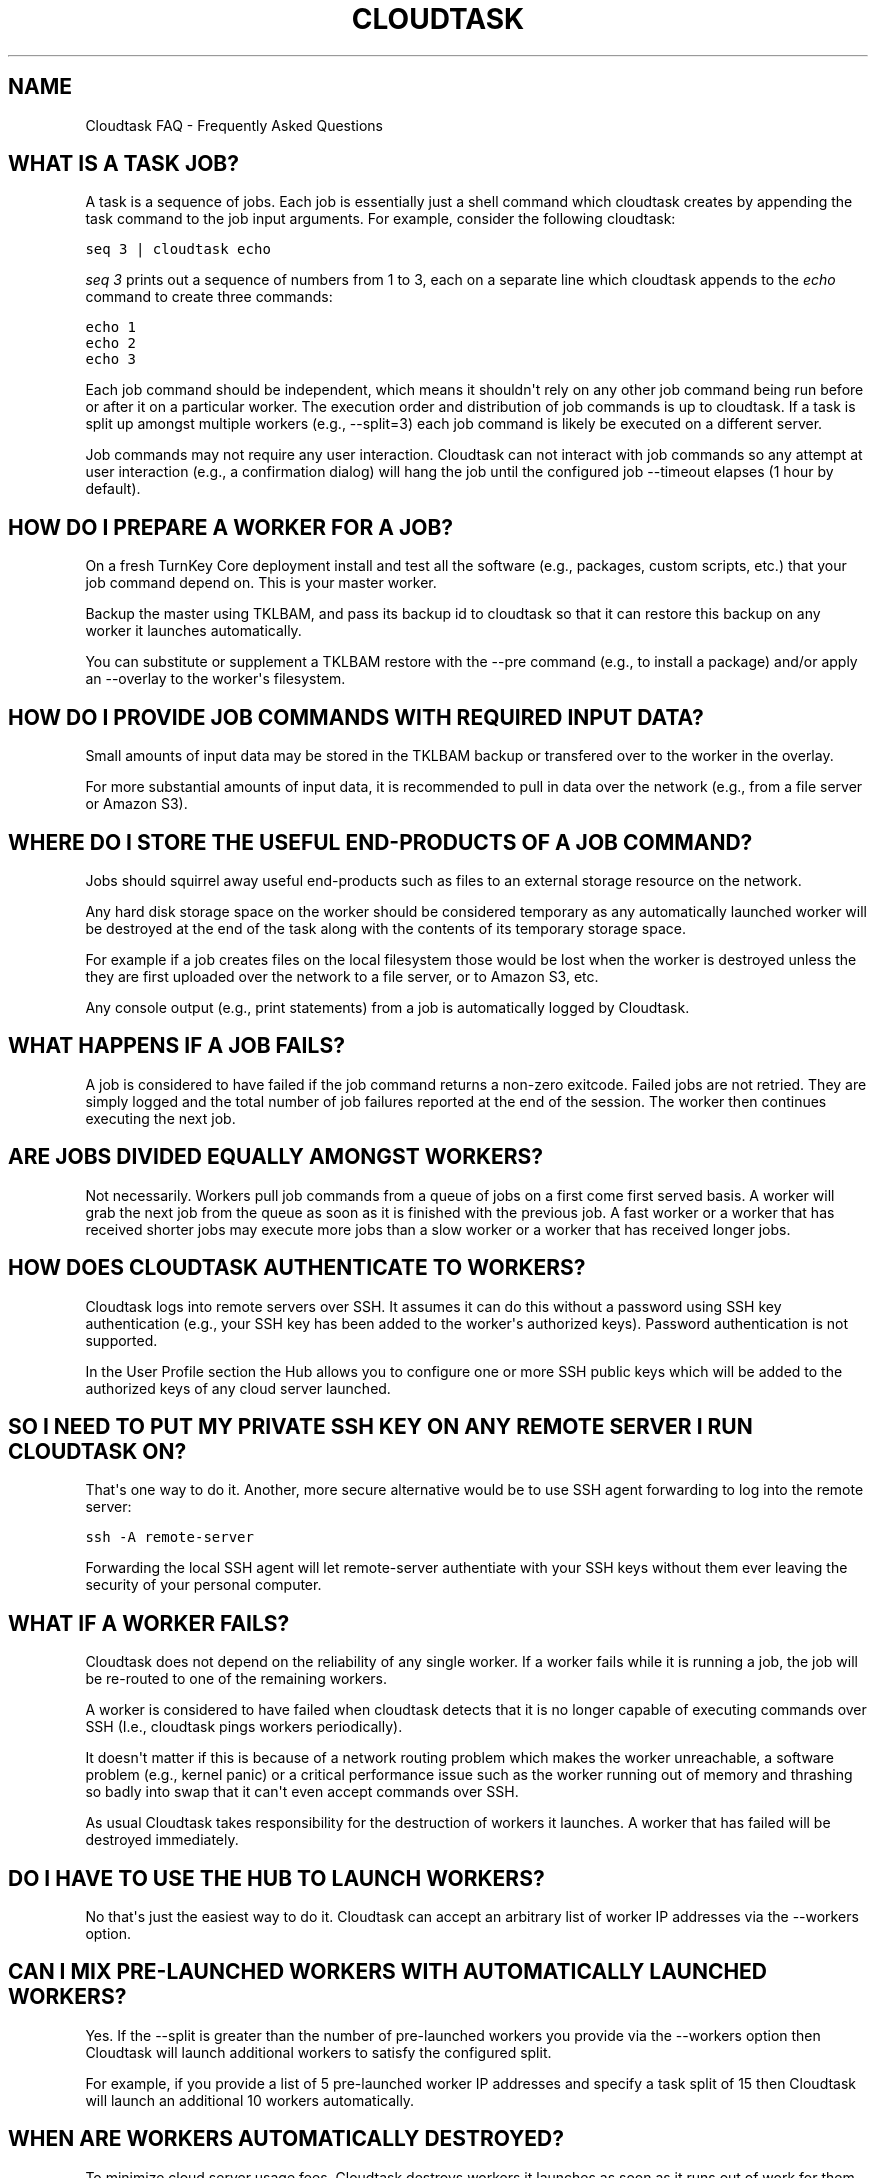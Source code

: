 .\" Man page generated from reStructeredText.
.
.TH CLOUDTASK FAQ 7 "2011-08-11" "" "misc"
.SH NAME
Cloudtask FAQ \- Frequently Asked Questions
.
.nr rst2man-indent-level 0
.
.de1 rstReportMargin
\\$1 \\n[an-margin]
level \\n[rst2man-indent-level]
level margin: \\n[rst2man-indent\\n[rst2man-indent-level]]
-
\\n[rst2man-indent0]
\\n[rst2man-indent1]
\\n[rst2man-indent2]
..
.de1 INDENT
.\" .rstReportMargin pre:
. RS \\$1
. nr rst2man-indent\\n[rst2man-indent-level] \\n[an-margin]
. nr rst2man-indent-level +1
.\" .rstReportMargin post:
..
.de UNINDENT
. RE
.\" indent \\n[an-margin]
.\" old: \\n[rst2man-indent\\n[rst2man-indent-level]]
.nr rst2man-indent-level -1
.\" new: \\n[rst2man-indent\\n[rst2man-indent-level]]
.in \\n[rst2man-indent\\n[rst2man-indent-level]]u
..
.SH WHAT IS A TASK JOB?
.sp
A task is a sequence of jobs. Each job is essentially just a shell
command which cloudtask creates by appending the task command to the job
input arguments. For example, consider the following cloudtask:
.sp
.nf
.ft C
seq 3 | cloudtask echo
.ft P
.fi
.sp
\fIseq 3\fP prints out a sequence of numbers from 1 to 3, each on a separate
line which cloudtask appends to the \fIecho\fP command to create three
commands:
.sp
.nf
.ft C
echo 1
echo 2
echo 3
.ft P
.fi
.sp
Each job command should be independent, which means it shouldn\(aqt rely on
any other job command being run before or after it on a particular
worker. The execution order and distribution of job commands is up to
cloudtask. If a task is split up amongst multiple workers (e.g.,
\-\-split=3) each job command is likely be executed on a different server.
.sp
Job commands may not require any user interaction. Cloudtask can not
interact with job commands so any attempt at user interaction (e.g., a
confirmation dialog) will hang the job until the configured job
\-\-timeout elapses (1 hour by default).
.SH HOW DO I PREPARE A WORKER FOR A JOB?
.sp
On a fresh TurnKey Core deployment install and test all the software
(e.g., packages, custom scripts, etc.) that your job command depend on.
This is your master worker.
.sp
Backup the master using TKLBAM, and pass its backup id to cloudtask so
that it can restore this backup on any worker it launches automatically.
.sp
You can substitute or supplement a TKLBAM restore with the \-\-pre command
(e.g., to install a package) and/or apply an \-\-overlay to the worker\(aqs
filesystem.
.SH HOW DO I PROVIDE JOB COMMANDS WITH REQUIRED INPUT DATA?
.sp
Small amounts of input data may be stored in the TKLBAM backup or
transfered over to the worker in the overlay.
.sp
For more substantial amounts of input data, it is recommended to pull in
data over the network (e.g., from a file server or Amazon S3).
.SH WHERE DO I STORE THE USEFUL END-PRODUCTS OF A JOB COMMAND?
.sp
Jobs should squirrel away useful end\-products such as files to an
external storage resource on the network.
.sp
Any hard disk storage space on the worker should be considered temporary
as any automatically launched worker will be destroyed at the end of the
task along with the contents of its temporary storage space.
.sp
For example if a job creates files on the local filesystem those would
be lost when the worker is destroyed unless the they are first uploaded
over the network to a file server, or to Amazon S3, etc.
.sp
Any console output (e.g., print statements) from a job is automatically
logged by Cloudtask.
.SH WHAT HAPPENS IF A JOB FAILS?
.sp
A job is considered to have failed if the job command returns a non\-zero
exitcode. Failed jobs are not retried. They are simply logged and the
total number of job failures reported at the end of the session. The
worker then continues executing the next job.
.SH ARE JOBS DIVIDED EQUALLY AMONGST WORKERS?
.sp
Not necessarily. Workers pull job commands from a queue of jobs on a
first come first served basis. A worker will grab the next job from the
queue as soon as it is finished with the previous job. A fast worker or
a worker that has received shorter jobs may execute more jobs than a
slow worker or a worker that has received longer jobs.
.SH HOW DOES CLOUDTASK AUTHENTICATE TO WORKERS?
.sp
Cloudtask logs into remote servers over SSH. It assumes it can do this
without a password using SSH key authentication (e.g., your SSH key has
been added to the worker\(aqs authorized keys). Password authentication is
not supported.
.sp
In the User Profile section the Hub allows you to configure one or more
SSH public keys which will be added to the authorized keys of any cloud
server launched.
.SH SO I NEED TO PUT MY PRIVATE SSH KEY ON ANY REMOTE SERVER I RUN CLOUDTASK ON?
.sp
That\(aqs one way to do it. Another, more secure alternative would be to
use SSH agent forwarding to log into the remote server:
.sp
.nf
.ft C
ssh \-A remote\-server
.ft P
.fi
.sp
Forwarding the local SSH agent will let remote\-server authentiate with
your SSH keys without them ever leaving the security of your personal
computer.
.SH WHAT IF A WORKER FAILS?
.sp
Cloudtask does not depend on the reliability of any single worker. If a
worker fails while it is running a job, the job will be re\-routed to one
of the remaining workers.
.sp
A worker is considered to have failed when cloudtask detects that it is
no longer capable of executing commands over SSH (I.e., cloudtask pings
workers periodically).
.sp
It doesn\(aqt matter if this is because of a network routing problem which
makes the worker unreachable, a software problem (e.g., kernel panic) or
a critical performance issue such as the worker running out of memory
and thrashing so badly into swap that it can\(aqt even accept commands over
SSH.
.sp
As usual Cloudtask takes responsibility for the destruction of workers
it launches. A worker that has failed will be destroyed immediately.
.SH DO I HAVE TO USE THE HUB TO LAUNCH WORKERS?
.sp
No that\(aqs just the easiest way to do it. Cloudtask can accept an
arbitrary list of worker IP addresses via the \-\-workers option.
.SH CAN I MIX PRE-LAUNCHED WORKERS WITH AUTOMATICALLY LAUNCHED WORKERS?
.sp
Yes. If the \-\-split is greater than the number of pre\-launched workers
you provide via the \-\-workers option then Cloudtask will launch
additional workers to satisfy the configured split.
.sp
For example, if you provide a list of 5 pre\-launched worker IP addresses
and specify a task split of 15 then Cloudtask will launch an additional
10 workers automatically.
.SH WHEN ARE WORKERS AUTOMATICALLY DESTROYED?
.sp
To minimize cloud server usage fees, Cloudtask destroys workers it
launches as soon as it runs out of work for them to do.
.sp
But Cloudtask only takes responsibility for the destruction of workers
it launches automatically. You can also launch workers by hand using the
cloudtask\-launch\-workers command and pass them to cloudtask using the
\-\-workers option. In that case you are responsibile for worker
destruction (e.g., using the cloudtask\-destroy\-workers command).
.SH HOW DO I ABORT A TASK?
.sp
You can abort a task safely at any time by either:
.INDENT 0.0
.IP 1. 3
.
Pressing CTRL\-C on the console in which cloudtask is executing.
.IP 2. 3
.
Use kill to send the TERM signal to cloudtask session pid.
.UNINDENT
.SH WHAT HAPPENS WHEN I ABORT A TASK?
.sp
The execution of all currently running jobs is immediately aborted. Any
worker instance that was automatically launched by cloudtask is
destroyed as soon as possible.
.sp
To allow an aborted session to be later resumed, the current state of
the task is saved in the task session. The state describes which jobs
have finished executing and which jobs are still in the pending state.
.sp
When the task is resumed any aborted jobs will be re\-executed along with
the other pending jobs.
.sp
Aborting a task is not immediate because it can take anywhere from a few
seconds to to a few minutes to safely shut down a task. For example EC2
instances in the pending state can not be destroyed so cloudtask has to
wait for them to reach the running state first.
.SH AUTHOR
Liraz Siri <liraz@turnkeylinux.org>
.\" Generated by docutils manpage writer.
.\" 
.
